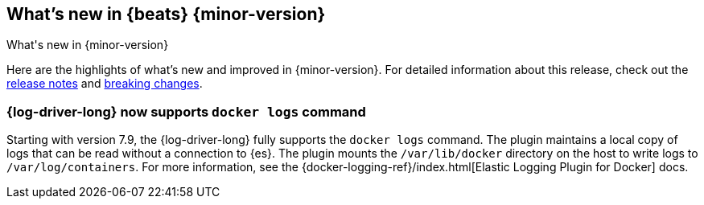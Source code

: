[[whats-new]]
== What's new in {beats} {minor-version}
++++
<titleabbrev>What's new in {minor-version}</titleabbrev>
++++

Here are the highlights of what's new and improved in {minor-version}.
For detailed information about this release, check out the
<<release-notes-7.9.0,release notes>> and <<breaking-changes-7.9,breaking changes>>.


//Starting with n.1, uncomment this list and add links to previous releases
//with most recent listed first:
//Other versions: {beats-ref-all}/8.0/release-highlights-7.8.0.html[7.8] |
//{beats-ref-all}/n.n/release-highlights-n.n.n.html[n.n] |
//{beats-ref-all}/n.n/release-highlights-n.n.n.html[n.n]

//NOTE: The notable-highlights tagged regions are re-used in the
//Installation and Upgrade Guide

// tag::notable-highlights[]

[float]
=== {log-driver-long} now supports `docker logs` command

Starting with version 7.9, the {log-driver-long} fully supports the `docker logs`
command. The plugin maintains a local copy of logs that can be read without a
connection to {es}. The plugin mounts the `/var/lib/docker` directory on the
host to write logs to `/var/log/containers`. For more information, see the
{docker-logging-ref}/index.html[Elastic Logging Plugin for Docker] docs.

// end::notable-highlights[]
